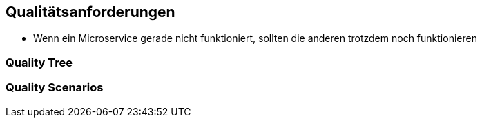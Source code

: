 ifndef::imagesdir[:imagesdir: ../images]

// TODO: Beschreibung (als Auflistung) der Umsetzung von bekannten und relevanten «nicht funktionalen»-Anforderungen an das zu entwickelnde System.
//
// Beispiele:
// - Wie garantieren Sie das Ihr System die Antwort (Reply) zu einer Anforderung (Request) innerhalb von maximal 100ms versendet?
// - Wie garantieren Sie, dass Ihr System eine Verfügbarkeit von 99.9% hat?
// - Wie garantieren Sie das Nachrichten, welche vom System, erhalten werden nicht verloren gehen?
// - usw.


[[section-quality-scenarios]]
== Qualitätsanforderungen

* Wenn ein Microservice gerade nicht funktioniert, sollten die anderen trotzdem noch funktionieren




=== Quality Tree



=== Quality Scenarios


